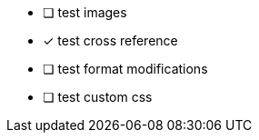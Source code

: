 - [ ] test images
- [x] test cross reference
- [ ] test format modifications
- [ ] test custom css